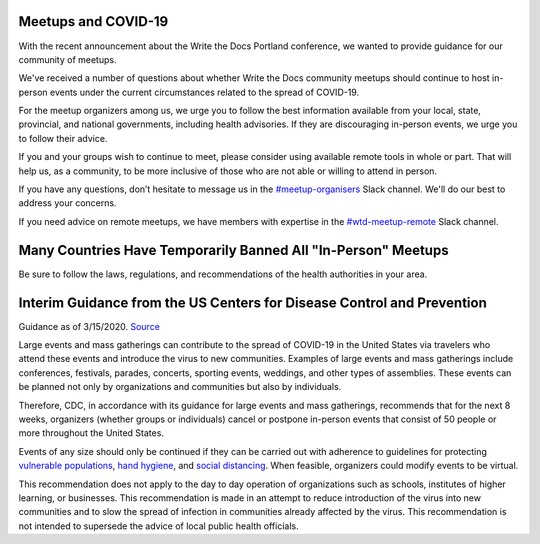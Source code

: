 Meetups and COVID-19
====================

With the recent announcement about the Write the Docs Portland conference, we wanted to provide guidance for our community of meetups.

We've received a number of questions about whether Write the Docs community meetups should continue to host in-person events under the current circumstances related to the spread of COVID-19.

For the meetup organizers among us, we urge you to follow the best information available from your local, state, provincial, and national governments, including health advisories. If they are discouraging in-person events, we urge you to follow their advice.

If you and your groups wish to continue to meet, please consider using available remote tools in whole or part. That will help us, as a community, to be more inclusive of those who are not able or willing to attend in person.

If you have any questions, don’t hesitate to message us in the `#meetup-organisers <https://writethedocs.slack.com/messages/meetup-organisers/>`_ Slack channel. We'll do our best to address your concerns.

If you need advice on remote meetups, we have members with expertise in the `#wtd-meetup-remote <https://writethedocs.slack.com/messages/wtd-meetup-remote/>`_ Slack channel.

Many Countries Have Temporarily Banned All "In-Person" Meetups
===============================================================

Be sure to follow the laws, regulations, and recommendations of the health authorities in your area.

Interim Guidance from the US Centers for Disease Control and Prevention
=======================================================================

Guidance as of 3/15/2020. `Source <https://www.cdc.gov/coronavirus/2019-ncov/community/large-events/mass-gatherings-ready-for-covid-19.html>`_

Large events and mass gatherings can contribute to the spread of COVID-19 in the United States via travelers who attend these events and introduce the virus to new communities. Examples of large events and mass gatherings include conferences, festivals, parades, concerts, sporting events, weddings, and other types of assemblies. These events can be planned not only by organizations and communities but also by individuals.

Therefore, CDC, in accordance with its guidance for large events and mass gatherings, recommends that for the next 8 weeks, organizers (whether groups or individuals) cancel or postpone in-person events that consist of 50 people or more throughout the United States.

Events of any size should only be continued if they can be carried out with adherence to guidelines for protecting `vulnerable populations <https://www.cdc.gov/coronavirus/2019-ncov/specific-groups/high-risk-complications.html>`_, `hand hygiene <https://www.cdc.gov/coronavirus/2019-ncov/prepare/prevention.html>`_, and `social distancing <https://www.cdc.gov/coronavirus/2019-ncov/prepare/prevention.html>`_.  When feasible, organizers could modify events to be virtual.

This recommendation does not apply to the day to day operation of organizations such as schools, institutes of higher learning, or businesses. This recommendation is made in an attempt to reduce introduction of the virus into new communities and to slow the spread of infection in communities already affected by the virus.  This recommendation is not intended to supersede the advice of local public health officials.
